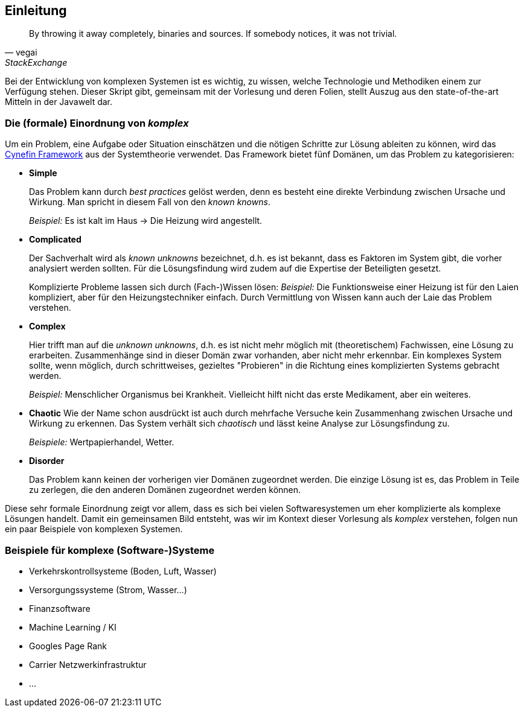 == Einleitung


[quote, vegai, StackExchange]
____
By throwing it away completely, binaries and sources. If somebody notices, it was not trivial.
____

Bei der Entwicklung von komplexen Systemen ist es wichtig, zu wissen, welche Technologie und Methodiken einem zur Verfügung stehen.
Dieser Skript gibt, gemeinsam mit der Vorlesung und deren Folien, stellt Auszug aus den state-of-the-art Mitteln in der Javawelt dar.

=== Die (formale) Einordnung von _komplex_

Um ein Problem, eine Aufgabe oder Situation einschätzen und die nötigen Schritte zur Lösung ableiten zu können, wird das https://de.wikipedia.org/wiki/Cynefin-Framework[Cynefin Framework] aus der Systemtheorie verwendet.
Das Framework bietet fünf Domänen, um das Problem zu kategorisieren:

* *Simple*
+
Das Problem kann durch _best practices_ gelöst werden, denn es besteht eine direkte Verbindung zwischen Ursache und Wirkung.
Man spricht in diesem Fall von den _known knowns_.
+
_Beispiel:_ Es ist kalt im Haus -> Die Heizung wird angestellt.
* *Complicated*
+
Der Sachverhalt wird als _known unknowns_ bezeichnet, d.h. es ist bekannt, dass es Faktoren im System gibt, die vorher analysiert werden sollten.
Für die Lösungsfindung wird zudem auf die Expertise der Beteiligten gesetzt.
+
Komplizierte Probleme lassen sich durch (Fach-)Wissen lösen:
_Beispiel:_ Die Funktionsweise einer Heizung ist für den Laien kompliziert, aber für den Heizungstechniker einfach.
Durch Vermittlung von Wissen kann auch der Laie das Problem verstehen.
* *Complex*
+
Hier trifft man auf die _unknown unknowns_, d.h. es ist nicht mehr möglich mit (theoretischem) Fachwissen, eine Lösung zu erarbeiten.
Zusammenhänge sind in dieser Domän zwar vorhanden, aber nicht mehr erkennbar.
Ein komplexes System sollte, wenn möglich, durch schrittweises, gezieltes "Probieren" in die Richtung eines komplizierten Systems gebracht werden.
+
_Beispiel:_ Menschlicher Organismus bei Krankheit. Vielleicht hilft nicht das erste Medikament, aber ein weiteres.
* *Chaotic*
Wie der Name schon ausdrückt ist auch durch mehrfache Versuche kein Zusammenhang zwischen Ursache und Wirkung zu erkennen.
Das System verhält sich _chaotisch_ und lässt keine Analyse zur Lösungsfindung zu.
+
_Beispiele:_ Wertpapierhandel, Wetter.
* *Disorder*
+
Das Problem kann keinen der vorherigen vier Domänen zugeordnet werden.
Die einzige Lösung ist es, das Problem in Teile zu zerlegen, die den anderen Domänen zugeordnet werden können.

Diese sehr formale Einordnung zeigt vor allem, dass es sich bei vielen Softwaresystemen um eher komplizierte als komplexe Lösungen handelt.
Damit ein gemeinsamen Bild entsteht, was wir im Kontext dieser Vorlesung als _komplex_ verstehen, folgen nun ein paar Beispiele von komplexen Systemen.

=== Beispiele für komplexe (Software-)Systeme

* Verkehrskontrollsysteme (Boden, Luft, Wasser)
* Versorgungssysteme (Strom, Wasser...)
* Finanzsoftware
* Machine Learning / KI
* Googles Page Rank
* Carrier Netzwerkinfrastruktur
* ...
